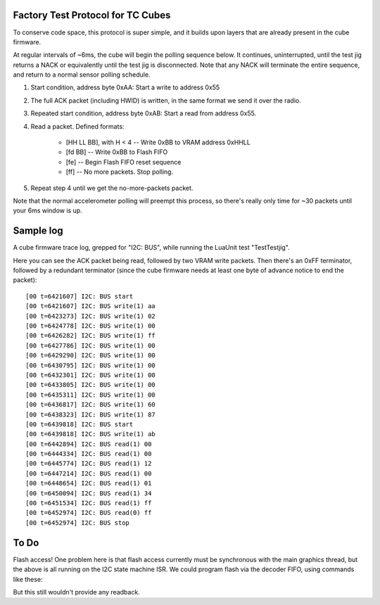 Factory Test Protocol for TC Cubes
==================================

To conserve code space, this protocol is super simple, and it builds upon
layers that are already present in the cube firmware.

At regular intervals of ~6ms, the cube will begin the polling sequence below.
It continues, uninterrupted, until the test jig returns a NACK or equivalently
until the test jig is disconnected. Note that any NACK will terminate the
entire sequence, and return to a normal sensor polling schedule.

1. Start condition, address byte 0xAA: Start a write to address 0x55

2. The full ACK packet (including HWID) is written, in the same format we send it over the radio.

3. Repeated start condition, address byte 0xAB: Start a read from address 0x55.

4. Read a packet. Defined formats:

    * [HH LL BB], with H < 4 -- Write 0xBB to VRAM address 0xHHLL
    * [fd BB] -- Write 0xBB to Flash FIFO
    * [fe] -- Begin Flash FIFO reset sequence
    * [ff] -- No more packets. Stop polling.

5. Repeat step 4 until we get the no-more-packets packet.

Note that the normal accelerometer polling will preempt this process, so
there's really only time for ~30 packets until your 6ms window is up.

Sample log
==========

A cube firmware trace log, grepped for "I2C: BUS", while running the LuaUnit
test "TestTestjig".

Here you can see the ACK packet being read, followed by two VRAM write
packets. Then there's an 0xFF terminator, followed by a redundant terminator
(since the cube firmware needs at least one byte of advance notice to end the
packet)::

    [00 t=6421607] I2C: BUS start
    [00 t=6421607] I2C: BUS write(1) aa
    [00 t=6423273] I2C: BUS write(1) 02
    [00 t=6424778] I2C: BUS write(1) 00
    [00 t=6426282] I2C: BUS write(1) ff
    [00 t=6427786] I2C: BUS write(1) 00
    [00 t=6429290] I2C: BUS write(1) 00
    [00 t=6430795] I2C: BUS write(1) 00
    [00 t=6432301] I2C: BUS write(1) 00
    [00 t=6433805] I2C: BUS write(1) 00
    [00 t=6435311] I2C: BUS write(1) 00
    [00 t=6436817] I2C: BUS write(1) 60
    [00 t=6438323] I2C: BUS write(1) 87
    [00 t=6439818] I2C: BUS start
    [00 t=6439818] I2C: BUS write(1) ab
    [00 t=6442894] I2C: BUS read(1) 00
    [00 t=6444334] I2C: BUS read(1) 00
    [00 t=6445774] I2C: BUS read(1) 12
    [00 t=6447214] I2C: BUS read(1) 00
    [00 t=6448654] I2C: BUS read(1) 01
    [00 t=6450094] I2C: BUS read(1) 34
    [00 t=6451534] I2C: BUS read(1) ff
    [00 t=6452974] I2C: BUS read(0) ff
    [00 t=6452974] I2C: BUS stop


To Do
=====

Flash access! One problem here is that flash access currently must be
synchronous with the main graphics thread, but the above is all running
on the I2C state machine ISR. We could program flash via the decoder FIFO,
using commands like these:


But this still wouldn't provide any readback.

